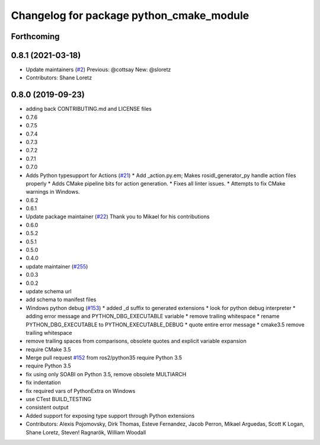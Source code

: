 ^^^^^^^^^^^^^^^^^^^^^^^^^^^^^^^^^^^^^^^^^
Changelog for package python_cmake_module
^^^^^^^^^^^^^^^^^^^^^^^^^^^^^^^^^^^^^^^^^

Forthcoming
-----------

0.8.1 (2021-03-18)
------------------
* Update maintainers (`#2 <https://github.com/ros2/python_cmake_module/issues/2>`_)
  Previous: @cottsay
  New: @sloretz
* Contributors: Shane Loretz

0.8.0 (2019-09-23)
------------------
* adding back CONTRIBUTING.md and LICENSE files
* 0.7.6
* 0.7.5
* 0.7.4
* 0.7.3
* 0.7.2
* 0.7.1
* 0.7.0
* Adds Python typesupport for Actions (`#21 <https://github.com/ros2/python_cmake_module/issues/21>`_)
  * Add _action.py.em; Makes rosidl_generator_py handle action files
  properly
  * Adds CMake pipeline bits for action generation.
  * Fixes all linter issues.
  * Attempts to fix CMake warnings in Windows.
* 0.6.2
* 0.6.1
* Update package maintainer (`#22 <https://github.com/ros2/python_cmake_module/issues/22>`_)
  Thank you to Mikael for his contributions
* 0.6.0
* 0.5.2
* 0.5.1
* 0.5.0
* 0.4.0
* update maintainer (`#255 <https://github.com/ros2/python_cmake_module/issues/255>`_)
* 0.0.3
* 0.0.2
* update schema url
* add schema to manifest files
* Windows python debug (`#153 <https://github.com/ros2/python_cmake_module/issues/153>`_)
  * added _d suffix to generated extensions
  * look for python debug interpreter
  * adding error message and PYTHON_DBG_EXECUTABLE variable
  * remove trailing whitespace
  * rename PYTHON_DBG_EXECUTABLE to PYTHON_EXECUTABLE_DEBUG
  * quote entire error message
  * cmake3.5 remove trailing whitespace
* remove trailing spaces from comparisons, obsolete quotes and explicit variable expansion
* require CMake 3.5
* Merge pull request `#152 <https://github.com/ros2/python_cmake_module/issues/152>`_ from ros2/python35
  require Python 3.5
* require Python 3.5
* fix using only SOABI on Python 3.5, remove obsolete MULTIARCH
* fix indentation
* fix required vars of PythonExtra on Windows
* use CTest BUILD_TESTING
* consistent output
* Added support for exposing type support through Python extensions
* Contributors: Alexis Pojomovsky, Dirk Thomas, Esteve Fernandez, Jacob Perron, Mikael Arguedas, Scott K Logan, Shane Loretz, Steven! Ragnarök, William Woodall
